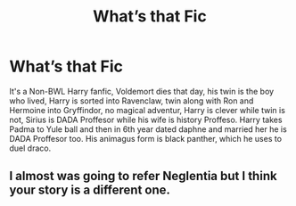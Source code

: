 #+TITLE: What’s that Fic

* What’s that Fic
:PROPERTIES:
:Author: Antionach-Peverell
:Score: 5
:DateUnix: 1622435343.0
:DateShort: 2021-May-31
:FlairText: What's That Fic?
:END:
It's a Non-BWL Harry fanfic, Voldemort dies that day, his twin is the boy who lived, Harry is sorted into Ravenclaw, twin along with Ron and Hermoine into Gryffindor, no magical adventur, Harry is clever while twin is not, Sirius is DADA Proffesor while his wife is history Proffeso. Harry takes Padma to Yule ball and then in 6th year dated daphne and married her he is DADA Proffesor too. His animagus form is black panther, which he uses to duel draco.


** I almost was going to refer Neglentia but I think your story is a different one.
:PROPERTIES:
:Author: theVennu101
:Score: 1
:DateUnix: 1622464615.0
:DateShort: 2021-May-31
:END:
